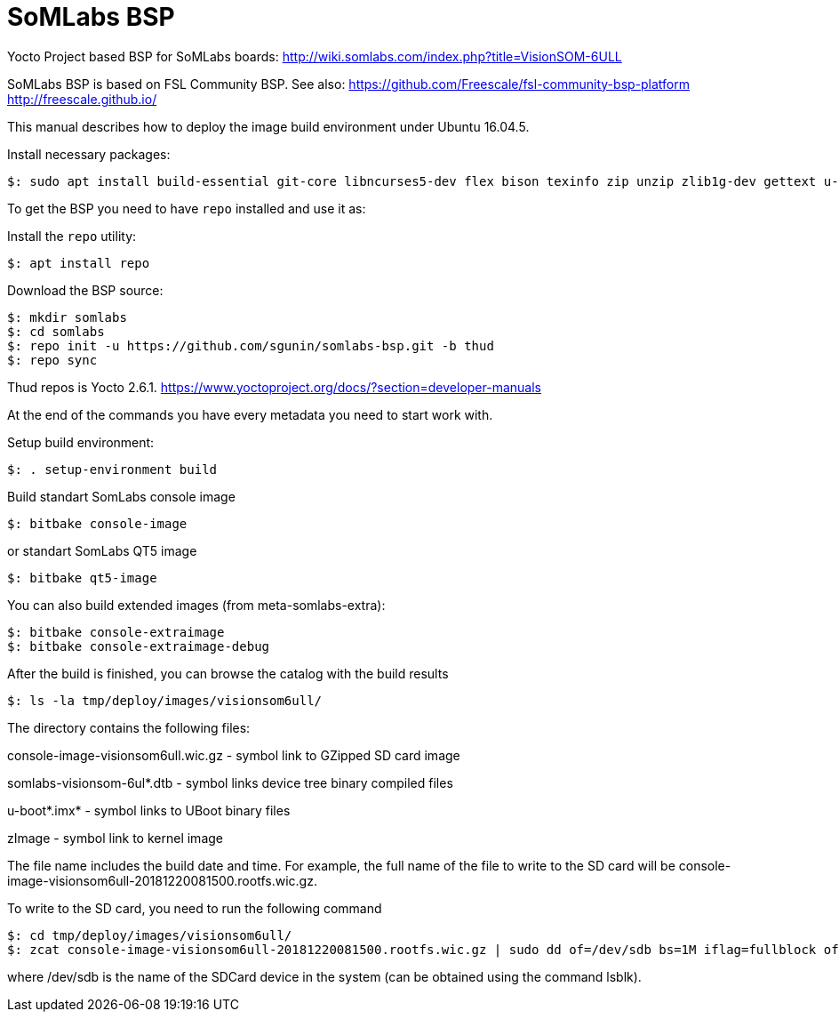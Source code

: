 = SoMLabs BSP

Yocto Project based BSP for SoMLabs boards:
http://wiki.somlabs.com/index.php?title=VisionSOM-6ULL

SoMLabs BSP is based on FSL Community BSP. See also:
https://github.com/Freescale/fsl-community-bsp-platform
http://freescale.github.io/

This manual describes how to deploy the image build environment under Ubuntu 16.04.5.

Install necessary packages:
[source,console]
$: sudo apt install build-essential git-core libncurses5-dev flex bison texinfo zip unzip zlib1g-dev gettext u-boot-tools g++ xz-utils mtd-utils gawk diffstat gcc-multilib lzop bc chrpath

To get the BSP you need to have `repo` installed and use it as:

Install the `repo` utility:

[source,console]
$: apt install repo

Download the BSP source:

[source,console]
$: mkdir somlabs
$: cd somlabs
$: repo init -u https://github.com/sgunin/somlabs-bsp.git -b thud
$: repo sync

Thud repos is Yocto 2.6.1. https://www.yoctoproject.org/docs/?section=developer-manuals

At the end of the commands you have every metadata you need to start work with.

Setup build environment:

[source,console]
$: . setup-environment build

Build standart SomLabs console image
[source,console]
$: bitbake console-image

or standart SomLabs QT5 image
[source,console]
$: bitbake qt5-image

You can also build extended images (from meta-somlabs-extra):
[source,console]
$: bitbake console-extraimage
$: bitbake console-extraimage-debug

After the build is finished, you can browse the catalog with the build results
[source,console]
$: ls -la tmp/deploy/images/visionsom6ull/

The directory contains the following files:

console-image-visionsom6ull.wic.gz - symbol link to GZipped SD card image

somlabs-visionsom-6ul*.dtb - symbol links device tree binary compiled files

u-boot*.imx* - symbol links to UBoot binary files

zImage - symbol link to kernel image

The file name includes the build date and time. 
For example, the full name of the file to write to the SD card will be console-image-visionsom6ull-20181220081500.rootfs.wic.gz.

To write to the SD card, you need to run the following command
[source,console]
$: cd tmp/deploy/images/visionsom6ull/
$: zcat console-image-visionsom6ull-20181220081500.rootfs.wic.gz | sudo dd of=/dev/sdb bs=1M iflag=fullblock oflag=direct conv=fsync

where /dev/sdb is the name of the SDCard device in the system (can be obtained using the command lsblk).
